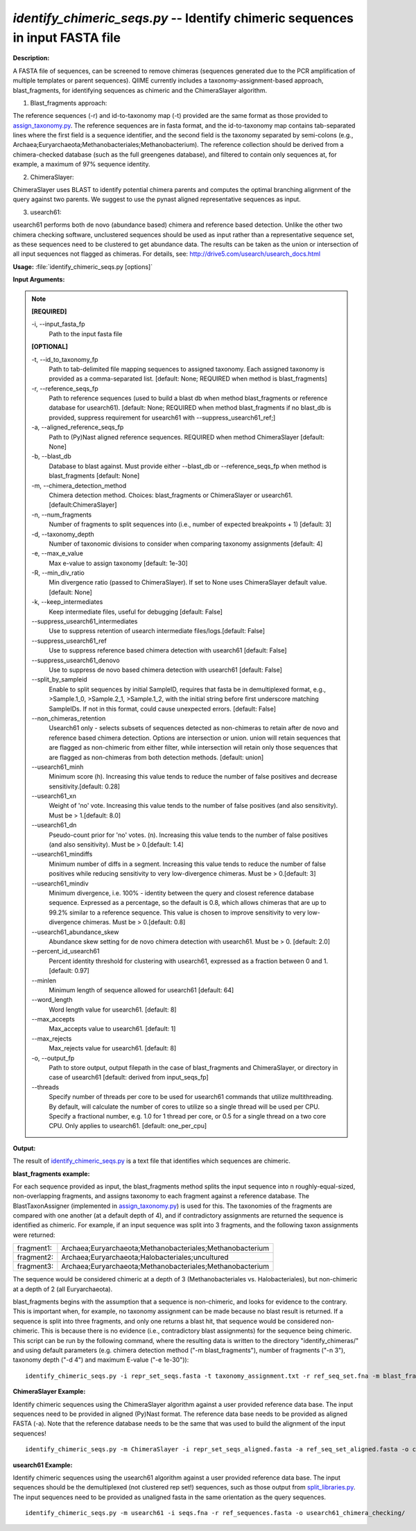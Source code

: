 .. _identify_chimeric_seqs:

.. index:: identify_chimeric_seqs.py

*identify_chimeric_seqs.py* -- Identify chimeric sequences in input FASTA file
^^^^^^^^^^^^^^^^^^^^^^^^^^^^^^^^^^^^^^^^^^^^^^^^^^^^^^^^^^^^^^^^^^^^^^^^^^^^^^^^^^^^^^^^^^^^^^^^^^^^^^^^^^^^^^^^^^^^^^^^^^^^^^^^^^^^^^^^^^^^^^^^^^^^^^^^^^^^^^^^^^^^^^^^^^^^^^^^^^^^^^^^^^^^^^^^^^^^^^^^^^^^^^^^^^^^^^^^^^^^^^^^^^^^^^^^^^^^^^^^^^^^^^^^^^^^^^^^^^^^^^^^^^^^^^^^^^^^^^^^^^^^^

**Description:**

A FASTA file of sequences, can be screened to remove chimeras (sequences generated due to the PCR amplification of multiple templates or parent sequences). QIIME currently includes a taxonomy-assignment-based approach, blast_fragments, for identifying sequences as chimeric and the ChimeraSlayer algorithm.

1. Blast_fragments approach:

The reference sequences (-r) and id-to-taxonomy map (-t) provided are the same format as those provided to `assign_taxonomy.py <./assign_taxonomy.html>`_. The reference sequences are in fasta format, and the id-to-taxonomy map contains tab-separated lines where the first field is a sequence identifier, and the second field is the taxonomy separated by semi-colons (e.g., Archaea;Euryarchaeota;Methanobacteriales;Methanobacterium). The reference collection should be derived from a chimera-checked database (such as the full greengenes database), and filtered to contain only sequences at, for example, a maximum of 97% sequence identity.

2. ChimeraSlayer:

ChimeraSlayer uses BLAST to identify potential chimera parents and computes the optimal branching alignment of the query against two parents.
We suggest to use the pynast aligned representative sequences as input.

3. usearch61:

usearch61 performs both de novo (abundance based) chimera and reference based detection.  Unlike the other two chimera checking software, unclustered sequences should be used as input rather than a representative sequence set, as these sequences need to be clustered to get abundance data.  The results can be taken as the union or intersection of all input sequences not flagged as chimeras.  For details, see: http://drive5.com/usearch/usearch_docs.html



**Usage:** :file:`identify_chimeric_seqs.py [options]`

**Input Arguments:**

.. note::

	
	**[REQUIRED]**
		
	-i, `-`-input_fasta_fp
		Path to the input fasta file
	
	**[OPTIONAL]**
		
	-t, `-`-id_to_taxonomy_fp
		Path to tab-delimited file mapping sequences to assigned taxonomy. Each assigned taxonomy is provided as a comma-separated list. [default: None; REQUIRED when method is blast_fragments]
	-r, `-`-reference_seqs_fp
		Path to reference sequences (used to build a blast db when method blast_fragments or reference database for usearch61). [default: None; REQUIRED when method blast_fragments if no blast_db is provided, suppress requirement for usearch61 with --suppress_usearch61_ref;]
	-a, `-`-aligned_reference_seqs_fp
		Path to (Py)Nast aligned reference sequences. REQUIRED when method ChimeraSlayer [default: None]
	-b, `-`-blast_db
		Database to blast against. Must provide either --blast_db or --reference_seqs_fp when method is blast_fragments [default: None]
	-m, `-`-chimera_detection_method
		Chimera detection method. Choices: blast_fragments or ChimeraSlayer or usearch61. [default:ChimeraSlayer]
	-n, `-`-num_fragments
		Number of fragments to split sequences into (i.e., number of expected breakpoints + 1) [default: 3]
	-d, `-`-taxonomy_depth
		Number of taxonomic divisions to consider when comparing taxonomy assignments [default: 4]
	-e, `-`-max_e_value
		Max e-value to assign taxonomy [default: 1e-30]
	-R, `-`-min_div_ratio
		Min divergence ratio (passed to ChimeraSlayer). If set to None uses ChimeraSlayer default value.  [default: None]
	-k, `-`-keep_intermediates
		Keep intermediate files, useful for debugging  [default: False]
	`-`-suppress_usearch61_intermediates
		Use to suppress retention of usearch intermediate files/logs.[default: False]
	`-`-suppress_usearch61_ref
		Use to suppress reference based chimera detection with usearch61 [default: False]
	`-`-suppress_usearch61_denovo
		Use to suppress de novo based chimera detection with usearch61 [default: False]
	`-`-split_by_sampleid
		Enable to split sequences by initial SampleID, requires that fasta be in demultiplexed format, e.g., >Sample.1_0, >Sample.2_1, >Sample.1_2, with the initial string before first underscore matching SampleIDs. If not in this format, could cause unexpected errors. [default: False]
	`-`-non_chimeras_retention
		Usearch61 only - selects subsets of sequences detected as non-chimeras to retain after de novo and reference based chimera detection.  Options are intersection or union.  union will retain sequences that are flagged as non-chimeric from either filter, while intersection will retain only those sequences that are flagged as non-chimeras from both detection methods. [default: union]
	`-`-usearch61_minh
		Minimum score (h). Increasing this value tends to reduce the number of false positives and decrease sensitivity.[default: 0.28]
	`-`-usearch61_xn
		Weight of 'no' vote. Increasing this value tends to the number of false positives (and also sensitivity). Must be > 1.[default: 8.0]
	`-`-usearch61_dn
		Pseudo-count prior for 'no' votes. (n). Increasing this value tends to the number of false positives (and also sensitivity). Must be > 0.[default: 1.4]
	`-`-usearch61_mindiffs
		Minimum number of diffs in a segment. Increasing this value tends to reduce the number of false positives while reducing sensitivity to very low-divergence chimeras. Must be > 0.[default: 3]
	`-`-usearch61_mindiv
		Minimum divergence, i.e. 100% - identity between the query and closest reference database sequence. Expressed as a percentage, so the default is 0.8, which allows chimeras that are up to 99.2% similar to a reference sequence. This value is chosen to improve sensitivity to very low-divergence chimeras.  Must be > 0.[default: 0.8]
	`-`-usearch61_abundance_skew
		Abundance skew setting for de novo chimera detection with usearch61. Must be > 0. [default: 2.0]
	`-`-percent_id_usearch61
		Percent identity threshold for clustering with usearch61, expressed as a fraction between 0 and 1. [default: 0.97]
	`-`-minlen
		Minimum length of sequence allowed for usearch61 [default: 64]
	`-`-word_length
		Word length value for usearch61. [default: 8]
	`-`-max_accepts
		Max_accepts value to usearch61. [default: 1]
	`-`-max_rejects
		Max_rejects value for usearch61.  [default: 8]
	-o, `-`-output_fp
		Path to store output, output filepath in the case of blast_fragments and ChimeraSlayer, or directory in case of usearch61  [default: derived from input_seqs_fp]
	`-`-threads
		Specify number of threads per core to be used for  usearch61 commands that utilize multithreading. By default, will calculate the number of cores to utilize so a single thread will be used per CPU. Specify a fractional number, e.g. 1.0 for 1 thread per core, or 0.5 for a single thread on a two core CPU. Only applies to usearch61. [default: one_per_cpu]


**Output:**

The result of `identify_chimeric_seqs.py <./identify_chimeric_seqs.html>`_ is a text file that identifies which sequences are chimeric.


**blast_fragments example:**

For each sequence provided as input, the blast_fragments method splits the input sequence into n roughly-equal-sized, non-overlapping fragments, and assigns taxonomy to each fragment against a reference database. The BlastTaxonAssigner (implemented in `assign_taxonomy.py <./assign_taxonomy.html>`_) is used for this. The taxonomies of the fragments are compared with one another (at a default depth of 4), and if contradictory assignments are returned the sequence is identified as chimeric. For example, if an input sequence was split into 3 fragments, and the following taxon assignments were returned:

==========  ==========================================================
fragment1:  Archaea;Euryarchaeota;Methanobacteriales;Methanobacterium
fragment2:  Archaea;Euryarchaeota;Halobacteriales;uncultured
fragment3:  Archaea;Euryarchaeota;Methanobacteriales;Methanobacterium
==========  ==========================================================

The sequence would be considered chimeric at a depth of 3 (Methanobacteriales vs. Halobacteriales), but non-chimeric at a depth of 2 (all Euryarchaeota).

blast_fragments begins with the assumption that a sequence is non-chimeric, and looks for evidence to the contrary. This is important when, for example, no taxonomy assignment can be made because no blast result is returned. If a sequence is split into three fragments, and only one returns a blast hit, that sequence would be considered non-chimeric. This is because there is no evidence (i.e., contradictory blast assignments) for the sequence being chimeric. This script can be run by the following command, where the resulting data is written to the directory "identify_chimeras/" and using default parameters (e.g. chimera detection method ("-m blast_fragments"), number of fragments ("-n 3"), taxonomy depth ("-d 4") and maximum E-value ("-e 1e-30")):

::

	identify_chimeric_seqs.py -i repr_set_seqs.fasta -t taxonomy_assignment.txt -r ref_seq_set.fna -m blast_fragments -o chimeric_seqs_blast.txt

**ChimeraSlayer Example:**

Identify chimeric sequences using the ChimeraSlayer algorithm against a user provided reference data base. The input sequences need to be provided in aligned (Py)Nast format. The reference data base needs to be provided as aligned FASTA (-a). Note that the reference database needs to be the same that was used to build the alignment of the input sequences!

::

	identify_chimeric_seqs.py -m ChimeraSlayer -i repr_set_seqs_aligned.fasta -a ref_seq_set_aligned.fasta -o chimeric_seqs_cs.txt

**usearch61 Example:**

Identify chimeric sequences using the usearch61 algorithm against a user provided reference data base.  The input sequences should be the demultiplexed (not clustered rep set!) sequences, such as those output from `split_libraries.py <./split_libraries.html>`_. The input sequences need to be provided as unaligned fasta in the same orientation as the query sequences.

::

	identify_chimeric_seqs.py -m usearch61 -i seqs.fna -r ref_sequences.fasta -o usearch61_chimera_checking/


